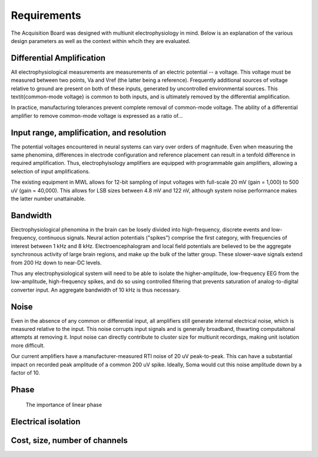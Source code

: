 
*******************************
Requirements
*******************************

The Acquisition Board was designed with multiunit electrophysiology in
mind. Below is an explanation of the various design parameters as well
as the context within whcih they are evaluated.

==========================
Differential Amplification
==========================

All electrophysiological measurements are measurements of an electric
potential -- a voltage. This voltage must be measured between two
points, Va and Vref (the latter being a reference). Frequently
additional sources of voltage relative to ground are present on both
of these inputs, generated by uncontrolled environmental sources. This
\textit{common-mode voltage} is common to both inputs, and is ultimately
removed by the differential amplification.

 
In practice, manufacturing tolerances prevent complete removal of
common-mode voltage. The ability of a differential amplifier to remove
common-mode voltage is expressed as a ratio of...

==========================================
Input range, amplification, and resolution
==========================================

The potential voltages encountered in neural systems can
vary over orders of magnitude. Even when measuring the same
phenomina, differences in electrode configuration and reference
placement can result in a tenfold difference in required
amplification. Thus, electrophyisology amplifiers are equipped
with programmable gain amplifiers, allowing a selection of input
amplifications. 

The existing equipment in MWL allows for 12-bit sampling
of input voltages with full-scale 20 mV (gain = 1,000) to 500 uV
(gain = 40,000). This allows for LSB sizes between 4.8 mV and
122 nV, although system noise performance makes the latter
number unattainable.  

=========
Bandwidth
=========

Electrophysiological phenomina in the brain can be losely divided into
high-frequency, discrete events and low-frequency, continuous signals.
Neural action potentials ("spikes") comprise the first category, with
frequencies of interest between 1 kHz and 8 kHz. Electroencephalogram
and local field potentials are believed to be the aggregate
synchronous activity of large brain regions, and make up the bulk of
the latter group. These slower-wave signals extend from 200 Hz down to
near-DC levels.


Thus any electrophysiological system will need to be able to isolate
the higher-amplitude, low-frequency EEG from the low-amplitude,
high-frequency spikes, and do so using controlled filtering that
prevents saturation of analog-to-digital converter input. An aggregate
bandwidth of 10 kHz is thus necessary.

=====
Noise
=====


Even in the absence of any common or differential input, all
amplifiers still generate internal electrical noise, which is measured
relative to the input. This noise corrupts input signals and is
generally broadband, thwarting computaitonal attempts at removing it.
Input noise can directly contribute to cluster size for multiunit
recordings, making unit isolation more difficult.

Our current amplifiers have a manufacturer-measured RTI noise of 20 uV
peak-to-peak. This can have a substantial impact on recorded peak
amplitude of a common 200 uV spike. Ideally, Soma would cut this noise
amplitude down by a factor of 10.

=================================
Phase
=================================
 The importance of linear phase

=================================
Electrical isolation
================================= 

=================================
Cost, size, number of channels
=================================
